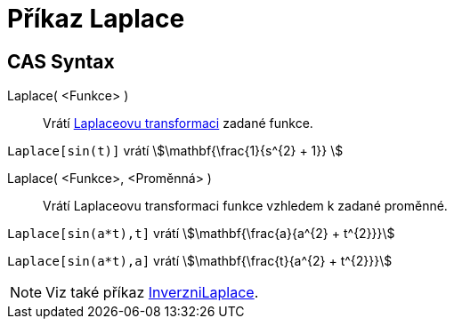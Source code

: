 = Příkaz Laplace
:page-en: commands/Laplace
ifdef::env-github[:imagesdir: /cs/modules/ROOT/assets/images]

== CAS Syntax

Laplace( <Funkce> )::
  Vrátí https://cs.wikipedia.org/wiki/Laplaceova_transformace[Laplaceovu transformaci] zadané funkce.

[EXAMPLE]
====

`++ Laplace[sin(t)]++` vrátí stem:[\mathbf{\frac{1}{s^{2} + 1}} ]

====

Laplace( <Funkce>, <Proměnná> )::
  Vrátí Laplaceovu transformaci funkce vzhledem k zadané proměnné.

[EXAMPLE]
====

`++Laplace[sin(a*t),t]++` vrátí stem:[\mathbf{\frac{a}{a^{2} + t^{2}}}]

`++Laplace[sin(a*t),a]++` vrátí stem:[\mathbf{\frac{t}{a^{2} + t^{2}}}]

====

[NOTE]
====

Viz také příkaz xref:/commands/InverzniLaplace.adoc[InverzniLaplace].

====
